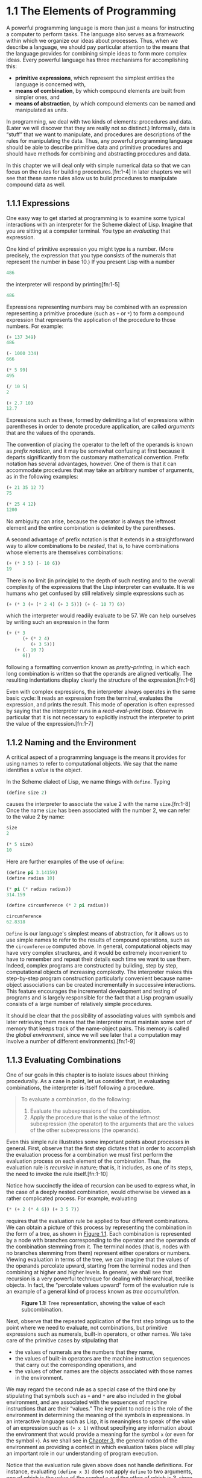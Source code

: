 
* 1.1 The Elements of Programming


A powerful programming language is more than just a means for instructing a computer to perform tasks. The language also serves as a framework within which we organize our ideas about processes. Thus, when we describe a language, we should pay particular attention to the means that the language provides for combining simple ideas to form more complex ideas. Every powerful language has three mechanisms for accomplishing this:

- *primitive expressions*, which represent the simplest entities the language is concerned with,
- *means of combination*, by which compound elements are built from simpler ones, and
- *means of abstraction*, by which compound elements can be named and manipulated as units.

In programming, we deal with two kinds of elements: procedures and data. (Later we will discover that they are really not so distinct.) Informally, data is “stuff” that we want to manipulate, and procedures are descriptions of the rules for manipulating the data. Thus, any powerful programming language should be able to describe primitive data and primitive procedures and should have methods for combining and abstracting procedures and data.

In this chapter we will deal only with simple numerical data so that we can focus on the rules for building procedures.[fn:1-4] In later chapters we will see that these same rules allow us to build procedures to manipulate compound data as well.


** 1.1.1 Expressions


One easy way to get started at programming is to examine some typical interactions with an interpreter for the Scheme dialect of Lisp. Imagine that you are sitting at a computer terminal. You type an  /evaluating/ that expression.

One kind of primitive expression you might type is a number. (More precisely, the expression that you type consists of the numerals that represent the number in base 10.) If you present Lisp with a number

#+BEGIN_SRC lisp
    486
#+END_SRC

the interpreter will respond by printing[fn:1-5]

#+BEGIN_SRC lisp
    486
#+END_SRC

Expressions representing numbers may be combined with an expression representing a primitive procedure (such as =+= or =*=) to form a compound expression that represents the application of the procedure to those numbers. For example:

#+BEGIN_SRC lisp
    (+ 137 349)
    486

    (- 1000 334)
    666

    (* 5 99)
    495

    (/ 10 5)
    2

    (+ 2.7 10)
    12.7
#+END_SRC

Expressions such as these, formed by delimiting a list of expressions within parentheses in order to denote procedure application, are called  /arguments/ that are the values of the operands.

The convention of placing the operator to the left of the operands is known as  /prefix notation/, and it may be somewhat confusing at first because it departs significantly from the customary mathematical convention. Prefix notation has several advantages, however. One of them is that it can accommodate procedures that may take an arbitrary number of arguments, as in the following examples:

#+BEGIN_SRC lisp
    (+ 21 35 12 7)
    75

    (* 25 4 12)
    1200
#+END_SRC

No ambiguity can arise, because the operator is always the leftmost element and the entire combination is delimited by the parentheses.

A second advantage of prefix notation is that it extends in a straightforward way to allow combinations to be /nested/, that is, to have combinations whose elements are themselves combinations:

#+BEGIN_SRC lisp
    (+ (* 3 5) (- 10 6))
    19
#+END_SRC

There is no limit (in principle) to the depth of such nesting and to the overall complexity of the expressions that the Lisp interpreter can evaluate. It is we humans who get confused by still relatively simple expressions such as

#+BEGIN_SRC lisp
    (+ (* 3 (+ (* 2 4) (+ 3 5))) (+ (- 10 7) 6))
#+END_SRC

which the interpreter would readily evaluate to be 57. We can help ourselves by writing such an expression in the form

#+BEGIN_SRC lisp
    (+ (* 3
          (+ (* 2 4)
             (+ 3 5)))
       (+ (- 10 7)
          6))
#+END_SRC

following a formatting convention known as  /pretty-printing/, in which each long combination is written so that the operands are aligned vertically. The resulting indentations display clearly the structure of the expression.[fn:1-6]

Even with complex expressions, the interpreter always operates in the same basic cycle: It reads an expression from the terminal, evaluates the expression, and prints the result. This mode of operation is often expressed by saying that the interpreter runs in a  /read-eval-print loop/. Observe in particular that it is not necessary to explicitly instruct the interpreter to print the value of the expression.[fn:1-7]


** 1.1.2 Naming and the Environment


A critical aspect of a programming language is the means it provides for using names to refer to computational objects. We say that the name identifies a  /value/ is the object.

In the Scheme dialect of Lisp, we name things with =define=. Typing

#+BEGIN_SRC lisp
    (define size 2)
#+END_SRC

causes the interpreter to associate the value 2 with the name =size=.[fn:1-8] Once the name =size= has been associated with the number 2, we can refer to the value 2 by name:

#+BEGIN_SRC lisp
    size
    2

    (* 5 size)
    10
#+END_SRC

Here are further examples of the use of =define=:

#+BEGIN_SRC lisp
    (define pi 3.14159)
    (define radius 10)

    (* pi (* radius radius))
    314.159

    (define circumference (* 2 pi radius))

    circumference
    62.8318
#+END_SRC

=Define= is our language's simplest means of abstraction, for it allows us to use simple names to refer to the results of compound operations, such as the =circumference= computed above. In general, computational objects may have very complex structures, and it would be extremely inconvenient to have to remember and repeat their details each time we want to use them. Indeed, complex programs are constructed by building, step by step, computational objects of increasing complexity. The interpreter makes this step-by-step program construction particularly convenient because name-object associations can be created incrementally in successive interactions. This feature encourages the incremental development and testing of programs and is largely responsible for the fact that a Lisp program usually consists of a large number of relatively simple procedures.

It should be clear that the possibility of associating values with symbols and later retrieving them means that the interpreter must maintain some sort of memory that keeps track of the name-object pairs. This memory is called the  /global environment/, since we will see later that a computation may involve a number of different environments).[fn:1-9]


** 1.1.3 Evaluating Combinations


One of our goals in this chapter is to isolate issues about thinking procedurally. As a case in point, let us consider that, in evaluating combinations, the interpreter is itself following a procedure.

#+BEGIN_QUOTE
  To evaluate a combination, do the following:

  1. Evaluate the subexpressions of the combination.
  2. Apply the procedure that is the value of the leftmost subexpression (the operator) to the arguments that are the values of the other subexpressions (the operands).
#+END_QUOTE

Even this simple rule illustrates some important points about processes in general. First, observe that the first step dictates that in order to accomplish the evaluation process for a combination we must first perform the evaluation process on each element of the combination. Thus, the evaluation rule is  /recursive/ in nature; that is, it includes, as one of its steps, the need to invoke the rule itself.[fn:1-10]

Notice how succinctly the idea of recursion can be used to express what, in the case of a deeply nested combination, would otherwise be viewed as a rather complicated process. For example, evaluating

#+BEGIN_SRC lisp
    (* (+ 2 (* 4 6)) (+ 3 5 7))
#+END_SRC

requires that the evaluation rule be applied to four different combinations. We can obtain a picture of this process by representing the combination in the form of a tree, as shown in [[#Figure-1_002e1][Figure 1.1]]. Each combination is represented by a node with branches corresponding to the operator and the operands of the combination stemming from it. The terminal nodes (that is, nodes with no branches stemming from them) represent either operators or numbers. Viewing evaluation in terms of the tree, we can imagine that the values of the operands percolate upward, starting from the terminal nodes and then combining at higher and higher levels. In general, we shall see that recursion is a very powerful technique for dealing with hierarchical, treelike objects. In fact, the “percolate values upward” form of the evaluation rule is an example of a general kind of process known as  /tree accumulation/.

#+CAPTION: *Figure 1.1:* Tree representation, showing the value of each subcombination.
[[file:fig/chap1/Fig1.1g.std.svg]]

Next, observe that the repeated application of the first step brings us to the point where we need to evaluate, not combinations, but primitive expressions such as numerals, built-in operators, or other names. We take care of the primitive cases by stipulating that

- the values of numerals are the numbers that they name,
- the values of built-in operators are the machine instruction sequences that carry out the corresponding operations, and
- the values of other names are the objects associated with those names in the environment.

We may regard the second rule as a special case of the third one by stipulating that symbols such as =+= and =*= are also included in the global environment, and are associated with the sequences of machine instructions that are their “values.” The key point to notice is the role of the environment in determining the meaning of the symbols in expressions. In an interactive language such as Lisp, it is meaningless to speak of the value of an expression such as =(+ x 1)= without specifying any information about the environment that would provide a meaning for the symbol =x= (or even for the symbol =+=). As we shall see in [[file:Chapter-3.xhtml#Chapter-3][Chapter 3]], the general notion of the environment as providing a context in which evaluation takes place will play an important role in our understanding of program execution.

Notice that the evaluation rule given above does not handle definitions. For instance, evaluating =(define x 3)= does not apply =define= to two arguments, one of which is the value of the symbol =x= and the other of which is 3, since the purpose of the =define= is precisely to associate =x= with a value. (That is, =(define x 3)= is not a combination.)

Such exceptions to the general evaluation rule are called  /special forms/. =Define= is the only example of a special form that we have seen so far, but we will meet others shortly. Each special form has its own evaluation rule. The various kinds of expressions (each with its associated evaluation rule) constitute the syntax of the programming language. In comparison with most other programming languages, Lisp has a very simple syntax; that is, the evaluation rule for expressions can be described by a simple general rule together with specialized rules for a small number of special forms.[fn:1-11]


** 1.1.4 Compound Procedures


We have identified in Lisp some of the elements that must appear in any powerful programming language:

- Numbers and arithmetic operations are primitive data and procedures.
- Nesting of combinations provides a means of combining operations.
- Definitions that associate names with values provide a limited means of abstraction.

Now we will learn about  /procedure definitions/, a much more powerful abstraction technique by which a compound operation can be given a name and then referred to as a unit.

We begin by examining how to express the idea of “squaring.” We might say, “To square something, multiply it by itself.” This is expressed in our language as

#+BEGIN_SRC lisp
    (define (square x) (* x x))
#+END_SRC

We can understand this in the following way:

#+BEGIN_EXAMPLE
    (define (square x)    (*       x       x))
      |      |      |      |       |       |
     To square something, multiply it by itself.
#+END_EXAMPLE

We have here a  /compound procedure/, which has been given the name =square=. The procedure represents the operation of multiplying something by itself. The thing to be multiplied is given a local name, =x=, which plays the same role that a pronoun plays in natural language. Evaluating the definition creates this compound procedure and associates it with the name =square=.[fn:1-12]

The general form of a procedure definition is

#+BEGIN_SRC lisp
    (define (⟨name⟩ ⟨formal parameters⟩) ⟨body⟩)
#+END_SRC

The =⟨=name=⟩= is a symbol to be associated with the procedure definition in the environment.[fn:1-13] The =⟨=formal parameters=⟩= are the names used within the body of the procedure to refer to the corresponding arguments of the procedure. The =⟨=body=⟩= is an expression that will yield the value of the procedure application when the formal parameters are replaced by the actual arguments to which the procedure is applied.[fn:1-14] The =⟨=name=⟩= and the =⟨=formal parameters=⟩= are grouped within parentheses, just as they would be in an actual call to the procedure being defined.

Having defined =square=, we can now use it:

#+BEGIN_SRC lisp
    (square 21)
    441

    (square (+ 2 5))
    49

    (square (square 3))
    81
#+END_SRC

We can also use =square= as a building block in defining other procedures. For example, [[file:fig/math/ef5ef8f3534bb6cad0d2b5045f813685.svg]] can be expressed as

#+BEGIN_SRC lisp
    (+ (square x) (square y))
#+END_SRC

We can easily define a procedure =sum-of-squares= that, given any two numbers as arguments, produces the sum of their squares:

#+BEGIN_SRC lisp
    (define (sum-of-squares x y)
      (+ (square x) (square y)))

    (sum-of-squares 3 4)
    25
#+END_SRC

Now we can use =sum-of-squares= as a building block in constructing further procedures:

#+BEGIN_SRC lisp
    (define (f a)
      (sum-of-squares (+ a 1) (* a 2)))

    (f 5)
    136
#+END_SRC

Compound procedures are used in exactly the same way as primitive procedures. Indeed, one could not tell by looking at the definition of =sum-of-squares= given above whether =square= was built into the interpreter, like =+= and =*=, or defined as a compound procedure.


** 1.1.5 The Substitution Model for Procedure Application


To evaluate a combination whose operator names a compound procedure, the interpreter follows much the same process as for combinations whose operators name primitive procedures, which we described in [[#g_t1_002e1_002e3][1.1.3]]. That is, the interpreter evaluates the elements of the combination and applies the procedure (which is the value of the operator of the combination) to the arguments (which are the values of the operands of the combination).

We can assume that the mechanism for applying primitive procedures to arguments is built into the interpreter. For compound procedures, the application process is as follows:

#+BEGIN_QUOTE
  To apply a compound procedure to arguments, evaluate the body of the procedure with each formal parameter replaced by the corresponding argument.
#+END_QUOTE

To illustrate this process, let's evaluate the combination

#+BEGIN_SRC lisp
    (f 5)
#+END_SRC

where =f= is the procedure defined in [[#g_t1_002e1_002e4][1.1.4]]. We begin by retrieving the body of =f=:

#+BEGIN_SRC lisp
    (sum-of-squares (+ a 1) (* a 2))
#+END_SRC

Then we replace the formal parameter =a= by the argument 5:

#+BEGIN_SRC lisp
    (sum-of-squares (+ 5 1) (* 5 2))
#+END_SRC

Thus the problem reduces to the evaluation of a combination with two operands and an operator =sum-of-squares=. Evaluating this combination involves three subproblems. We must evaluate the operator to get the procedure to be applied, and we must evaluate the operands to get the arguments. Now =(+ 5 1)= produces 6 and =(* 5 2)= produces 10, so we must apply the =sum-of-squares= procedure to 6 and 10. These values are substituted for the formal parameters =x= and =y= in the body of =sum-of-squares=, reducing the expression to

#+BEGIN_SRC lisp
    (+ (square 6) (square 10))
#+END_SRC

If we use the definition of =square=, this reduces to

#+BEGIN_SRC lisp
    (+ (* 6 6) (* 10 10))
#+END_SRC

which reduces by multiplication to

#+BEGIN_SRC lisp
    (+ 36 100)
#+END_SRC

and finally to

#+BEGIN_SRC lisp
    136
#+END_SRC

The process we have just described is called the  /substitution model/ for procedure application. It can be taken as a model that determines the “meaning” of procedure application, insofar as the procedures in this chapter are concerned. However, there are two points that should be stressed:

- The purpose of the substitution is to help us think about procedure application, not to provide a description of how the interpreter really works. Typical interpreters do not evaluate procedure applications by manipulating the text of a procedure to substitute values for the formal parameters. In practice, the “substitution” is accomplished by using a local environment for the formal parameters. We will discuss this more fully in [[file:Chapter-3.xhtml#Chapter-3][Chapter 3]] and [[file:Chapter-4.xhtml#Chapter-4][Chapter 4]] when we examine the implementation of an interpreter in detail.
- Over the course of this book, we will present a sequence of increasingly elaborate models of how interpreters work, culminating with a complete implementation of an interpreter and compiler in [[file:Chapter-5.xhtml#Chapter-5][Chapter 5]]. The substitution model is only the first of these models---a way to get started thinking formally about the evaluation process. In general, when modeling phenomena in science and engineering, we begin with simplified, incomplete models. As we examine things in greater detail, these simple models become inadequate and must be replaced by more refined models. The substitution model is no exception. In particular, when we address in [[file:Chapter-3.xhtml#Chapter-3][Chapter 3]] the use of procedures with “mutable data,” we will see that the substitution model breaks down and must be replaced by a more complicated model of procedure application.[fn:1-15]


*** Applicative order versus normal order


According to the description of evaluation given in [[#g_t1_002e1_002e3][1.1.3]], the interpreter first evaluates the operator and operands and then applies the resulting procedure to the resulting arguments. This is not the only way to perform evaluation. An alternative evaluation model would not evaluate the operands until their values were needed. Instead it would first substitute operand expressions for parameters until it obtained an expression involving only primitive operators, and would then perform the evaluation. If we used this method, the evaluation of =(f 5)= would proceed according to the sequence of expansions

#+BEGIN_SRC lisp
    (sum-of-squares (+ 5 1) (* 5 2))

    (+ (square (+ 5 1))
       (square (* 5 2)))

    (+ (* (+ 5 1) (+ 5 1))
       (* (* 5 2) (* 5 2)))
#+END_SRC

followed by the reductions

#+BEGIN_SRC lisp
    (+ (* 6 6)
       (* 10 10))

    (+ 36 100)

    136
#+END_SRC

This gives the same answer as our previous evaluation model, but the process is different. In particular, the evaluations of =(+ 5 1)= and =(* 5 2)= are each performed twice here, corresponding to the reduction of the expression =(* x x)= with =x= replaced respectively by =(+ 5 1)= and =(* 5 2)=.

This alternative “fully expand and then reduce” evaluation method is known as  /applicative-order evaluation/. It can be shown that, for procedure applications that can be modeled using substitution (including all the procedures in the first two chapters of this book) and that yield legitimate values, normal-order and applicative-order evaluation produce the same value. (See [[#Exercise-1_002e5][Exercise 1.5]] for an instance of an “illegitimate” value where normal-order and applicative-order evaluation do not give the same result.)

Lisp uses applicative-order evaluation, partly because of the additional efficiency obtained from avoiding multiple evaluations of expressions such as those illustrated with =(+ 5 1)= and =(* 5 2)= above and, more significantly, because normal-order evaluation becomes much more complicated to deal with when we leave the realm of procedures that can be modeled by substitution. On the other hand, normal-order evaluation can be an extremely valuable tool, and we will investigate some of its implications in [[file:Chapter-3.xhtml#Chapter-3][Chapter 3]] and [[file:Chapter-4.xhtml#Chapter-4][Chapter 4]].[fn:1-16]


** 1.1.6 Conditional Expressions and Predicates


The expressive power of the class of procedures that we can define at this point is very limited, because we have no way to make tests and to perform different operations depending on the result of a test. For instance, we cannot define a procedure that computes the absolute value of a number by testing whether the number is positive, negative, or zero and taking different actions in the different cases according to the rule [[file:fig/math/827517d0ecd8f031fa58256546889916.svg]] This construct is called a  /case analysis/, and there is a special form in Lisp for notating such a case analysis. It is called =cond= (which stands for “conditional”), and it is used as follows:

#+BEGIN_SRC lisp
    (define (abs x)
      (cond ((> x 0) x)
            ((= x 0) 0)
            ((< x 0) (- x))))
#+END_SRC

The general form of a conditional expression is

#+BEGIN_SRC lisp
    (cond (⟨p₁⟩ ⟨e₁⟩)
          (⟨p₂⟩ ⟨e₂⟩)
          …
          (⟨pₙ⟩ ⟨eₙ⟩))
#+END_SRC

consisting of the symbol =cond= followed by parenthesized pairs of expressions

#+BEGIN_SRC lisp
    (⟨p⟩ ⟨e⟩)
#+END_SRC

called  /predicate/---that is, an expression whose value is interpreted as either true or false.[fn:1-17]

Conditional expressions are evaluated as follows. The predicate [[file:fig/math/38ad274b81a729d803d68a92bb79cdb0.svg]] is evaluated first. If its value is false, then [[file:fig/math/7f4d632268394200967d619e965e2f21.svg]] is evaluated. If [[file:fig/math/7f4d632268394200967d619e965e2f21.svg]]'s value is also false, then [[file:fig/math/6d9ec14c119cce8c9035a44acf56d1e8.svg]] is evaluated. This process continues until a predicate is found whose value is true, in which case the interpreter returns the value of the corresponding  /consequent expression/ [[file:fig/math/50b0886bc58e9198573af83a2c87dd16.svg]] of the clause as the value of the conditional expression. If none of the [[file:fig/math/275cb87ec00431e4320aaeb37376bdaa.svg]]'s is found to be true, the value of the =cond= is undefined.

The word  /predicate/ is used for procedures that return true or false, as well as for expressions that evaluate to true or false. The absolute-value procedure =abs= makes use of the primitive predicates =>=, =<=, and ===.[fn:1-18] These take two numbers as arguments and test whether the first number is, respectively, greater than, less than, or equal to the second number, returning true or false accordingly.

Another way to write the absolute-value procedure is

#+BEGIN_SRC lisp
    (define (abs x)
      (cond ((< x 0) (- x))
            (else x)))
#+END_SRC

which could be expressed in English as “If [[file:fig/math/2f4b15565d0a1018e90c3e1b30b76acc.svg]] is less than zero return [[file:fig/math/9b5fb3541f562e216ec62eb211390ca1.svg]]; otherwise return [[file:fig/math/2f4b15565d0a1018e90c3e1b30b76acc.svg]].” =else= is a special symbol that can be used in place of the [[file:fig/math/275cb87ec00431e4320aaeb37376bdaa.svg]] in the final clause of a =cond=. This causes the =cond= to return as its value the value of the corresponding [[file:fig/math/50b0886bc58e9198573af83a2c87dd16.svg]] whenever all previous clauses have been bypassed. In fact, any expression that always evaluates to a true value could be used as the [[file:fig/math/275cb87ec00431e4320aaeb37376bdaa.svg]] here.

Here is yet another way to write the absolute-value procedure:

#+BEGIN_SRC lisp
    (define (abs x)
      (if (< x 0)
          (- x)
          x))
#+END_SRC

This uses the special form =if=, a restricted type of conditional that can be used when there are precisely two cases in the case analysis. The general form of an =if= expression is

#+BEGIN_SRC lisp
    (if ⟨predicate⟩ ⟨consequent⟩ ⟨alternative⟩)
#+END_SRC

To evaluate an =if= expression, the interpreter starts by evaluating the =⟨=predicate=⟩= part of the expression. If the =⟨=predicate=⟩= evaluates to a true value, the interpreter then evaluates the =⟨=consequent=⟩= and returns its value. Otherwise it evaluates the =⟨=alternative=⟩= and returns its value.[fn:1-19]

In addition to primitive predicates such as =<=, ===, and =>=, there are logical composition operations, which enable us to construct compound predicates. The three most frequently used are these:

- =(and ⟨e₁⟩ … ⟨eₙ⟩)=

  The interpreter evaluates the expressions =⟨=e=⟩= one at a time, in left-to-right order. If any =⟨=e=⟩= evaluates to false, the value of the =and= expression is false, and the rest of the =⟨=e=⟩='s are not evaluated. If all =⟨=e=⟩='s evaluate to true values, the value of the =and= expression is the value of the last one.

- =(or ⟨e₁⟩ … ⟨eₙ⟩)=

  The interpreter evaluates the expressions =⟨=e=⟩= one at a time, in left-to-right order. If any =⟨=e=⟩= evaluates to a true value, that value is returned as the value of the =or= expression, and the rest of the =⟨=e=⟩='s are not evaluated. If all =⟨=e=⟩='s evaluate to false, the value of the =or= expression is false.

- =(not ⟨e⟩)=

  The value of a =not= expression is true when the expression =⟨=e=⟩= evaluates to false, and false otherwise.

Notice that =and= and =or= are special forms, not procedures, because the subexpressions are not necessarily all evaluated. =Not= is an ordinary procedure.

As an example of how these are used, the condition that a number [[file:fig/math/2f4b15565d0a1018e90c3e1b30b76acc.svg]] be in the range [[file:fig/math/2998398cd90f9d578c299b935f3b136f.svg]] may be expressed as

#+BEGIN_SRC lisp
    (and (> x 5) (< x 10))
#+END_SRC

As another example, we can define a predicate to test whether one number is greater than or equal to another as

#+BEGIN_SRC lisp
    (define (>= x y)
      (or (> x y) (= x y)))
#+END_SRC

or alternatively as

#+BEGIN_SRC lisp
    (define (>= x y)
      (not (< x y)))
#+END_SRC

#+BEGIN_QUOTE
  *Exercise 1.1:* Below is a sequence of expressions. What is the result printed by the interpreter in response to each expression? Assume that the sequence is to be evaluated in the order in which it is presented.

  #+BEGIN_SRC lisp
      10
      (+ 5 3 4)
      (- 9 1)
      (/ 6 2)
      (+ (* 2 4) (- 4 6))
      (define a 3)
      (define b (+ a 1))
      (+ a b (* a b))
      (= a b)
      (if (and (> b a) (< b (* a b)))
          b
          a)
      (cond ((= a 4) 6)
            ((= b 4) (+ 6 7 a))
            (else 25))
      (+ 2 (if (> b a) b a))
      (* (cond ((> a b) a)
               ((< a b) b)
               (else -1))
         (+ a 1))
  #+END_SRC

#+END_QUOTE

#+BEGIN_QUOTE
  *Exercise 1.2:* Translate the following expression into prefix form: [[file:fig/math/81e37771ed20035fb8d1832c245a99bb.svg]]
#+END_QUOTE

#+BEGIN_QUOTE
  *Exercise 1.3:* Define a procedure that takes three numbers as arguments and returns the sum of the squares of the two larger numbers.
#+END_QUOTE

#+BEGIN_QUOTE
  *Exercise 1.4:* Observe that our model of evaluation allows for combinations whose operators are compound expressions. Use this observation to describe the behavior of the following procedure:

  #+BEGIN_SRC scheme
      (define (a-plus-abs-b a b)
        ((if (> b 0) + -) a b))
  #+END_SRC

#+END_QUOTE

#+BEGIN_QUOTE
  *Exercise 1.5:* Ben Bitdiddle has invented a test to determine whether the interpreter he is faced with is using applicative-order evaluation or normal-order evaluation. He defines the following two procedures:

  #+BEGIN_SRC lisp
      (define (p) (p))

      (define (test x y)
        (if (= x 0)
            0
            y))
  #+END_SRC

  Then he evaluates the expression

  #+BEGIN_SRC lisp
      (test 0 (p))
  #+END_SRC

  What behavior will Ben observe with an interpreter that uses applicative-order evaluation? What behavior will he observe with an interpreter that uses normal-order evaluation? Explain your answer. (Assume that the evaluation rule for the special form =if= is the same whether the interpreter is using normal or applicative order: The predicate expression is evaluated first, and the result determines whether to evaluate the consequent or the alternative expression.)
#+END_QUOTE


** 1.1.7 Example: Square Roots by Newton's Method


Procedures, as introduced above, are much like ordinary mathematical functions. They specify a value that is determined by one or more parameters. But there is an important difference between mathematical functions and computer procedures. Procedures must be effective.

As a case in point, consider the problem of computing square roots. We can define the square-root function as [[file:fig/math/d0666d2646b513c81f28cc983a15579c.svg]] This describes a perfectly legitimate mathematical function. We could use it to recognize whether one number is the square root of another, or to derive facts about square roots in general. On the other hand, the definition does not describe a procedure. Indeed, it tells us almost nothing about how to actually find the square root of a given number. It will not help matters to rephrase this definition in pseudo-Lisp:

#+BEGIN_SRC lisp
    (define (sqrt x)
      (the y (and (>= y 0)
                  (= (square y) x))))
#+END_SRC

This only begs the question.

The contrast between function and procedure is a reflection of the general distinction between describing properties of things and describing how to do things, or, as it is sometimes referred to, the distinction between declarative knowledge and imperative knowledge. In mathematics we are usually concerned with declarative (what is) descriptions, whereas in computer science we are usually concerned with imperative (how to) descriptions.[fn:1-20]

How does one compute square roots? The most common way is to use Newton's method of successive approximations, which says that whenever we have a guess [[file:fig/math/05e4cdb2f26a4f66b68c167423907fea.svg]] for the value of the square root of a number [[file:fig/math/2f4b15565d0a1018e90c3e1b30b76acc.svg]], we can perform a simple manipulation to get a better guess (one closer to the actual square root) by averaging [[file:fig/math/05e4cdb2f26a4f66b68c167423907fea.svg]] with [[file:fig/math/c243e54e1f37c985a92584d386f5fc01.svg]].[fn:1-21] For example, we can compute the square root of 2 as follows. Suppose our initial guess is 1:

#+BEGIN_EXAMPLE
    Guess     Quotient      Average

    1         (2/1)  = 2    ((2 + 1)/2)  = 1.5

    1.5       (2/1.5)       ((1.3333 + 1.5)/2)
                = 1.3333      = 1.4167

    1.4167    (2/1.4167)    ((1.4167 + 1.4118)/2)
                = 1.4118      = 1.4142

    1.4142    ...           ...
#+END_EXAMPLE

Continuing this process, we obtain better and better approximations to the square root.

Now let's formalize the process in terms of procedures. We start with a value for the radicand (the number whose square root we are trying to compute) and a value for the guess. If the guess is good enough for our purposes, we are done; if not, we must repeat the process with an improved guess. We write this basic strategy as a procedure:

#+BEGIN_SRC lisp
    (define (sqrt-iter guess x)
      (if (good-enough? guess x)
          guess
          (sqrt-iter (improve guess x) x)))
#+END_SRC

A guess is improved by averaging it with the quotient of the radicand and the old guess:

#+BEGIN_SRC lisp
    (define (improve guess x)
      (average guess (/ x guess)))
#+END_SRC

where

#+BEGIN_SRC lisp
    (define (average x y)
      (/ (+ x y) 2))
#+END_SRC

We also have to say what we mean by “good enough.” The following will do for illustration, but it is not really a very good test. (See [[#Exercise-1_002e7][Exercise 1.7]].) The idea is to improve the answer until it is close enough so that its square differs from the radicand by less than a predetermined tolerance (here 0.001):[fn:1-22]

#+BEGIN_SRC lisp
    (define (good-enough? guess x)
      (< (abs (- (square guess) x)) 0.001))
#+END_SRC

Finally, we need a way to get started. For instance, we can always guess that the square root of any number is 1:[fn:1-23]

#+BEGIN_SRC lisp
    (define (sqrt x)
      (sqrt-iter 1.0 x))
#+END_SRC

If we type these definitions to the interpreter, we can use =sqrt= just as we can use any procedure:

#+BEGIN_SRC lisp
    (sqrt 9)
    3.00009155413138

    (sqrt (+ 100 37))
    11.704699917758145

    (sqrt (+ (sqrt 2) (sqrt 3)))
    1.7739279023207892

    (square (sqrt 1000))
    1000.000369924366
#+END_SRC

The =sqrt= program also illustrates that the simple procedural language we have introduced so far is sufficient for writing any purely numerical program that one could write in, say, C or Pascal. This might seem surprising, since we have not included in our language any iterative (looping) constructs that direct the computer to do something over and over again. =Sqrt-iter=, on the other hand, demonstrates how iteration can be accomplished using no special construct other than the ordinary ability to call a procedure.[fn:1-24]

#+BEGIN_QUOTE
  *Exercise 1.6:* Alyssa P. Hacker doesn't see why =if= needs to be provided as a special form. “Why can't I just define it as an ordinary procedure in terms of =cond=?” she asks. Alyssa's friend Eva Lu Ator claims this can indeed be done, and she defines a new version of =if=:

  #+BEGIN_SRC lisp
      (define (new-if predicate
                      then-clause
                      else-clause)
        (cond (predicate then-clause)
              (else else-clause)))
  #+END_SRC

  Eva demonstrates the program for Alyssa:

  #+BEGIN_SRC lisp
      (new-if (= 2 3) 0 5)
      5

      (new-if (= 1 1) 0 5)
      0
  #+END_SRC

  Delighted, Alyssa uses =new-if= to rewrite the square-root program:

  #+BEGIN_SRC lisp
      (define (sqrt-iter guess x)
        (new-if (good-enough? guess x)
                guess
                (sqrt-iter (improve guess x) x)))
  #+END_SRC

  What happens when Alyssa attempts to use this to compute square roots? Explain.
#+END_QUOTE

#+BEGIN_QUOTE
  *Exercise 1.7:* The =good-enough?= test used in computing square roots will not be very effective for finding the square roots of very small numbers. Also, in real computers, arithmetic operations are almost always performed with limited precision. This makes our test inadequate for very large numbers. Explain these statements, with examples showing how the test fails for small and large numbers. An alternative strategy for implementing =good-enough?= is to watch how =guess= changes from one iteration to the next and to stop when the change is a very small fraction of the guess. Design a square-root procedure that uses this kind of end test. Does this work better for small and large numbers?
#+END_QUOTE

#+BEGIN_QUOTE
  *Exercise 1.8:* Newton's method for cube roots is based on the fact that if [[file:fig/math/05e4cdb2f26a4f66b68c167423907fea.svg]] is an approximation to the cube root of [[file:fig/math/2f4b15565d0a1018e90c3e1b30b76acc.svg]], then a better approximation is given by the value [[file:fig/math/f473edbf6a444add19b682cd2e3ad814.svg]] Use this formula to implement a cube-root procedure analogous to the square-root procedure. (In [[file:1_002e3.xhtml#g_t1_002e3_002e4][1.3.4]] we will see how to implement Newton's method in general as an abstraction of these square-root and cube-root procedures.)
#+END_QUOTE


** 1.1.8 Procedures as Black-Box Abstractions


=Sqrt= is our first example of a process defined by a set of mutually defined procedures. Notice that the definition of =sqrt-iter= is  /recursive/; that is, the procedure is defined in terms of itself. The idea of being able to define a procedure in terms of itself may be disturbing; it may seem unclear how such a “circular” definition could make sense at all, much less specify a well-defined process to be carried out by a computer. This will be addressed more carefully in [[file:1_002e2.xhtml#g_t1_002e2][1.2]]. But first let's consider some other important points illustrated by the =sqrt= example.

Observe that the problem of computing square roots breaks up naturally into a number of subproblems: how to tell whether a guess is good enough, how to improve a guess, and so on. Each of these tasks is accomplished by a separate procedure. The entire =sqrt= program can be viewed as a cluster of procedures (shown in [[#Figure-1_002e2][Figure 1.2]]) that mirrors the decomposition of the problem into subproblems.

#+CAPTION: *Figure 1.2:* Procedural decomposition of the =sqrt= program.
[[file:fig/chap1/Fig1.2.std.svg]]

The importance of this decomposition strategy is not simply that one is dividing the program into parts. After all, we could take any large program and divide it into parts---the first ten lines, the next ten lines, the next ten lines, and so on. Rather, it is crucial that each procedure accomplishes an identifiable task that can be used as a module in defining other procedures. For example, when we define the =good-enough?= procedure in terms of =square=, we are able to regard the =square= procedure as a “black box.” We are not at that moment concerned with /how/ the procedure computes its result, only with the fact that it computes the square. The details of how the square is computed can be suppressed, to be considered at a later time. Indeed, as far as the =good-enough?= procedure is concerned, =square= is not quite a procedure but rather an abstraction of a procedure, a so-called  /procedural abstraction/. At this level of abstraction, any procedure that computes the square is equally good.

Thus, considering only the values they return, the following two procedures for squaring a number should be indistinguishable. Each takes a numerical argument and produces the square of that number as the value.[fn:1-25]

#+BEGIN_SRC lisp
    (define (square x) (* x x))

    (define (square x)
      (exp (double (log x))))

    (define (double x) (+ x x))
#+END_SRC

So a procedure definition should be able to suppress detail. The users of the procedure may not have written the procedure themselves, but may have obtained it from another programmer as a black box. A user should not need to know how the procedure is implemented in order to use it.


*** Local names


One detail of a procedure's implementation that should not matter to the user of the procedure is the implementer's choice of names for the procedure's formal parameters. Thus, the following procedures should not be distinguishable:

#+BEGIN_SRC lisp
    (define (square x) (* x x))
    (define (square y) (* y y))
#+END_SRC

This principle---that the meaning of a procedure should be independent of the parameter names used by its author---seems on the surface to be self-evident, but its consequences are profound. The simplest consequence is that the parameter names of a procedure must be local to the body of the procedure. For example, we used =square= in the definition of =good-enough?= in our square-root procedure:

#+BEGIN_SRC lisp
    (define (good-enough? guess x)
      (< (abs (- (square guess) x)) 0.001))
#+END_SRC

The intention of the author of =good-enough?= is to determine if the square of the first argument is within a given tolerance of the second argument. We see that the author of =good-enough?= used the name =guess= to refer to the first argument and =x= to refer to the second argument. The argument of =square= is =guess=. If the author of =square= used =x= (as above) to refer to that argument, we see that the =x= in =good-enough?= must be a different =x= than the one in =square=. Running the procedure =square= must not affect the value of =x= that is used by =good-enough?=, because that value of =x= may be needed by =good-enough?= after =square= is done computing.

If the parameters were not local to the bodies of their respective procedures, then the parameter =x= in =square= could be confused with the parameter =x= in =good-enough?=, and the behavior of =good-enough?= would depend upon which version of =square= we used. Thus, =square= would not be the black box we desired.

A formal parameter of a procedure has a very special role in the procedure definition, in that it doesn't matter what name the formal parameter has. Such a name is called a  /scope/ of that name. In a procedure definition, the bound variables declared as the formal parameters of the procedure have the body of the procedure as their scope.

In the definition of =good-enough?= above, =guess= and =x= are bound variables but =<=, =-=, =abs=, and =square= are free. The meaning of =good-enough?= should be independent of the names we choose for =guess= and =x= so long as they are distinct and different from =<=, =-=, =abs=, and =square=. (If we renamed =guess= to =abs= we would have introduced a bug by  /capturing/ the variable =abs=. It would have changed from free to bound.) The meaning of =good-enough?= is not independent of the names of its free variables, however. It surely depends upon the fact (external to this definition) that the symbol =abs= names a procedure for computing the absolute value of a number. =good-enough?= will compute a different function if we substitute =cos= for =abs= in its definition.


*** Internal definitions and block structure


We have one kind of name isolation available to us so far: The formal parameters of a procedure are local to the body of the procedure. The square-root program illustrates another way in which we would like to control the use of names. The existing program consists of separate procedures:

#+BEGIN_SRC lisp
    (define (sqrt x)
      (sqrt-iter 1.0 x))

    (define (sqrt-iter guess x)
      (if (good-enough? guess x)
          guess
          (sqrt-iter (improve guess x) x)))

    (define (good-enough? guess x)
      (< (abs (- (square guess) x)) 0.001))

    (define (improve guess x)
      (average guess (/ x guess)))
#+END_SRC

The problem with this program is that the only procedure that is important to users of =sqrt= is =sqrt=. The other procedures (=sqrt-iter=, =good-enough?=, and =improve=) only clutter up their minds. They may not define any other procedure called =good-enough?= as part of another program to work together with the square-root program, because =sqrt= needs it. The problem is especially severe in the construction of large systems by many separate programmers. For example, in the construction of a large library of numerical procedures, many numerical functions are computed as successive approximations and thus might have procedures named =good-enough?= and =improve= as auxiliary procedures. We would like to localize the subprocedures, hiding them inside =sqrt= so that =sqrt= could coexist with other successive approximations, each having its own private =good-enough?= procedure. To make this possible, we allow a procedure to have internal definitions that are local to that procedure. For example, in the square-root problem we can write

#+BEGIN_SRC lisp
    (define (sqrt x)
      (define (good-enough? guess x)
        (< (abs (- (square guess) x)) 0.001))
      (define (improve guess x)
        (average guess (/ x guess)))
      (define (sqrt-iter guess x)
        (if (good-enough? guess x)
            guess
            (sqrt-iter (improve guess x) x)))
      (sqrt-iter 1.0 x))
#+END_SRC

Such nesting of definitions, called  /lexical scoping/.[fn:1-27]

#+BEGIN_SRC lisp
    (define (sqrt x)
      (define (good-enough? guess)
        (< (abs (- (square guess) x)) 0.001))
      (define (improve guess)
        (average guess (/ x guess)))
      (define (sqrt-iter guess)
        (if (good-enough? guess)
            guess
            (sqrt-iter (improve guess))))
      (sqrt-iter 1.0))
#+END_SRC

We will use block structure extensively to help us break up large programs into tractable pieces.[fn:1-28] The idea of block structure originated with the programming language Algol 60. It appears in most advanced programming languages and is an important tool for helping to organize the construction of large programs.

** Footnotes


[fn:1-4}] The characterization of numbers as “simple data” is a barefaced bluff. In fact, the treatment of numbers is one of the trickiest and most confusing aspects of any programming language. Some typical issues involved are these: Some computer systems distinguish  /real numbers/, such as 2.71. Is the real number 2.00 different from the integer 2? Are the arithmetic operations used for integers the same as the operations used for real numbers? Does 6 divided by 2 produce 3, or 3.0? How large a number can we represent? How many decimal places of accuracy can we represent? Is the range of integers the same as the range of real numbers? Above and beyond these questions, of course, lies a collection of issues concerning roundoff and truncation errors---the entire science of numerical analysis. Since our focus in this book is on large-scale program design rather than on numerical techniques, we are going to ignore these problems. The numerical examples in this chapter will exhibit the usual roundoff behavior that one observes when using arithmetic operations that preserve a limited number of decimal places of accuracy in noninteger operations.

[fn:1-5}] Throughout this book, when we wish to emphasize the distinction between the input typed by the user and the response printed by the interpreter, we will show the latter in slanted characters.

[fn:1-6}] Lisp systems typically provide features to aid the user in formatting expressions. Two especially useful features are one that automatically indents to the proper pretty-print position whenever a new line is started and one that highlights the matching left parenthesis whenever a right parenthesis is typed.

[fn:1-7}] Lisp obeys the convention that every expression has a value. This convention, together with the old reputation of Lisp as an inefficient language, is the source of the quip by Alan Perlis (paraphrasing Oscar Wilde) that “Lisp programmers know the value of everything but the cost of nothing.”

[fn:1-8}] In this book, we do not show the interpreter's response to evaluating definitions, since this is highly implementation-dependent.

[fn:1-9}] [[file:Chapter-3.xhtml#Chapter-3][Chapter 3]] will show that this notion of environment is crucial, both for understanding how the interpreter works and for implementing interpreters.

[fn:1-10}] It may seem strange that the evaluation rule says, as part of the first step, that we should evaluate the leftmost element of a combination, since at this point that can only be an operator such as =+= or =*= representing a built-in primitive procedure such as addition or multiplication. We will see later that it is useful to be able to work with combinations whose operators are themselves compound expressions.

[fn:1-11}] Special syntactic forms that are simply convenient alternative surface structures for things that can be written in more uniform ways are sometimes called  /syntactic sugar/, to use a phrase coined by Peter Landin. In comparison with users of other languages, Lisp programmers, as a rule, are less concerned with matters of syntax. (By contrast, examine any Pascal manual and notice how much of it is devoted to descriptions of syntax.) This disdain for syntax is due partly to the flexibility of Lisp, which makes it easy to change surface syntax, and partly to the observation that many “convenient” syntactic constructs, which make the language less uniform, end up causing more trouble than they are worth when programs become large and complex. In the words of Alan Perlis, “Syntactic sugar causes cancer of the semicolon.”

[fn:1-12}] Observe that there are two different operations being combined here: we are creating the procedure, and we are giving it the name =square=. It is possible, indeed important, to be able to separate these two notions---to create procedures without naming them, and to give names to procedures that have already been created. We will see how to do this in [[file:1_002e3.xhtml#g_t1_002e3_002e2][1.3.2]].

[fn:1-13}] Throughout this book, we will describe the general syntax of expressions by using italic symbols delimited by angle brackets---e.g., =⟨=name=⟩=---to denote the “slots” in the expression to be filled in when such an expression is actually used.

[fn:1-14}] More generally, the body of the procedure can be a sequence of expressions. In this case, the interpreter evaluates each expression in the sequence in turn and returns the value of the final expression as the value of the procedure application.

[fn:1-15}] Despite the simplicity of the substitution idea, it turns out to be surprisingly complicated to give a rigorous mathematical definition of the substitution process. The problem arises from the possibility of confusion between the names used for the formal parameters of a procedure and the (possibly identical) names used in the expressions to which the procedure may be applied. Indeed, there is a long history of erroneous definitions of  /substitution/ in the literature of logic and programming semantics. See [[file:References.xhtml#Stoy-1977][Stoy 1977]] for a careful discussion of substitution.

[fn:1-16}] In [[file:Chapter-3.xhtml#Chapter-3][Chapter 3]] we will introduce  /stream processing/, which is a way of handling apparently “infinite” data structures by incorporating a limited form of normal-order evaluation. In [[file:4_002e2.xhtml#g_t4_002e2][4.2]] we will modify the Scheme interpreter to produce a normal-order variant of Scheme.

[fn:1-17}] “Interpreted as either true or false” means this: In Scheme, there are two distinguished values that are denoted by the constants =#t= and =#f=. When the interpreter checks a predicate's value, it interprets =#f= as false. Any other value is treated as true. (Thus, providing =#t= is logically unnecessary, but it is convenient.) In this book we will use names =true= and =false=, which are associated with the values =#t= and =#f= respectively.

[fn:1-18}] =Abs= also uses the “minus” operator =-=, which, when used with a single operand, as in =(- x)=, indicates negation.

[fn:1-19}] A minor difference between =if= and =cond= is that the =⟨=e=⟩= part of each =cond= clause may be a sequence of expressions. If the corresponding =⟨=p=⟩= is found to be true, the expressions =⟨=e=⟩= are evaluated in sequence and the value of the final expression in the sequence is returned as the value of the =cond=. In an =if= expression, however, the =⟨=consequent=⟩= and =⟨=alternative=⟩= must be single expressions.

[fn:1-20}] Declarative and imperative descriptions are intimately related, as indeed are mathematics and computer science. For instance, to say that the answer produced by a program is “correct” is to make a declarative statement about the program. There is a large amount of research aimed at establishing techniques for proving that programs are correct, and much of the technical difficulty of this subject has to do with negotiating the transition between imperative statements (from which programs are constructed) and declarative statements (which can be used to deduce things). In a related vein, an important current area in programming-language design is the exploration of so-called very high-level languages, in which one actually programs in terms of declarative statements. The idea is to make interpreters sophisticated enough so that, given “what is” knowledge specified by the programmer, they can generate “how to” knowledge automatically. This cannot be done in general, but there are important areas where progress has been made. We shall revisit this idea in [[file:Chapter-4.xhtml#Chapter-4][Chapter 4]].

[fn:1-21}] This square-root algorithm is actually a special case of Newton's method, which is a general technique for finding roots of equations. The square-root algorithm itself was developed by Heron of Alexandria in the first century A.D. We will see how to express the general Newton's method as a Lisp procedure in [[file:1_002e3.xhtml#g_t1_002e3_002e4][1.3.4]].

[fn:1-22}] We will usually give predicates names ending with question marks, to help us remember that they are predicates. This is just a stylistic convention. As far as the interpreter is concerned, the question mark is just an ordinary character.

[fn:1-23}] Observe that we express our initial guess as 1.0 rather than 1. This would not make any difference in many Lisp implementations. MIT Scheme, however, distinguishes between exact integers and decimal values, and dividing two integers produces a rational number rather than a decimal. For example, dividing 10 by 6 yields 5/3, while dividing 10.0 by 6.0 yields 1.6666666666666667. (We will learn how to implement arithmetic on rational numbers in [[file:2_002e1.xhtml#g_t2_002e1_002e1][2.1.1]].) If we start with an initial guess of 1 in our square-root program, and [[file:fig/math/2f4b15565d0a1018e90c3e1b30b76acc.svg]] is an exact integer, all subsequent values produced in the square-root computation will be rational numbers rather than decimals. Mixed operations on rational numbers and decimals always yield decimals, so starting with an initial guess of 1.0 forces all subsequent values to be decimals.

[fn:1-24}] Readers who are worried about the efficiency issues involved in using procedure calls to implement iteration should note the remarks on “tail recursion” in [[file:1_002e2.xhtml#g_t1_002e2_002e1][1.2.1]].

[fn:1-25}] It is not even clear which of these procedures is a more efficient implementation. This depends upon the hardware available. There are machines for which the “obvious” implementation is the less efficient one. Consider a machine that has extensive tables of logarithms and antilogarithms stored in a very efficient manner.

[fn:1-26}] The concept of consistent renaming is actually subtle and difficult to define formally. Famous logicians have made embarrassing errors here.

[fn:1-27}] Lexical scoping dictates that free variables in a procedure are taken to refer to bindings made by enclosing procedure definitions; that is, they are looked up in the environment in which the procedure was defined. We will see how this works in detail in chapter 3 when we study environments and the detailed behavior of the interpreter.

[fn:1-28}] Embedded definitions must come first in a procedure body. The management is not responsible for the consequences of running programs that intertwine definition and use.
